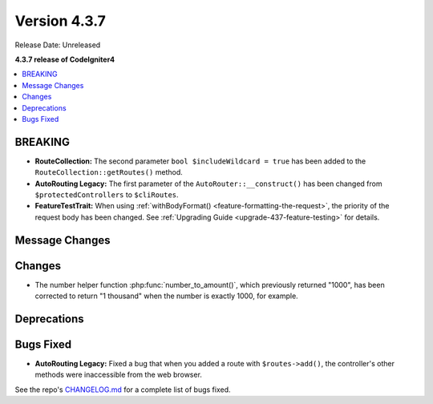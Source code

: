 Version 4.3.7
#############

Release Date: Unreleased

**4.3.7 release of CodeIgniter4**

.. contents::
    :local:
    :depth: 3

BREAKING
********

- **RouteCollection:** The second parameter ``bool $includeWildcard = true`` has
  been added to the ``RouteCollection::getRoutes()`` method.
- **AutoRouting Legacy:** The first parameter of the ``AutoRouter::__construct()``
  has been changed from ``$protectedControllers`` to ``$cliRoutes``.
- **FeatureTestTrait:** When using :ref:`withBodyFormat() <feature-formatting-the-request>`,
  the priority of the request body has been changed.
  See :ref:`Upgrading Guide <upgrade-437-feature-testing>` for details.

Message Changes
***************

Changes
*******

- The number helper function :php:func:`number_to_amount()`, which previously
  returned "1000", has been corrected to return "1 thousand" when the number
  is exactly 1000, for example.

Deprecations
************

Bugs Fixed
**********

- **AutoRouting Legacy:** Fixed a bug that when you added a route with
  ``$routes->add()``, the controller's other methods were inaccessible from the
  web browser.

See the repo's
`CHANGELOG.md <https://github.com/codeigniter4/CodeIgniter4/blob/develop/CHANGELOG.md>`_
for a complete list of bugs fixed.
